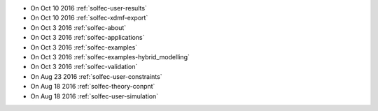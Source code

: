 
* On Oct 10 2016 :ref:`solfec-user-results`

* On Oct 10 2016 :ref:`solfec-xdmf-export`

* On Oct 3 2016 :ref:`solfec-about`

* On Oct 3 2016 :ref:`solfec-applications`

* On Oct 3 2016 :ref:`solfec-examples`

* On Oct 3 2016 :ref:`solfec-examples-hybrid_modelling`

* On Oct 3 2016 :ref:`solfec-validation`

* On Aug 23 2016 :ref:`solfec-user-constraints`

* On Aug 18 2016 :ref:`solfec-theory-conpnt`

* On Aug 18 2016 :ref:`solfec-user-simulation`
